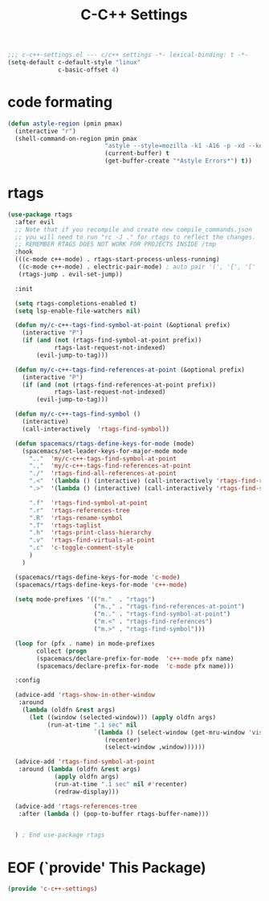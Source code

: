 #+TITLE: C-C++ Settings

#+begin_src emacs-lisp
;;; c-c++-settings.el --- c/c++ settings -*- lexical-binding: t -*-
(setq-default c-default-style "linux"
              c-basic-offset 4)
#+end_src

* code formating
#+begin_src emacs-lisp
(defun astyle-region (pmin pmax)
  (interactive "r")
  (shell-command-on-region pmin pmax
                           "astyle --style=mozilla -k1 -A16 -p -xd --keep-one-line-blocks " ;; add options here...
                           (current-buffer) t
                           (get-buffer-create "*Astyle Errors*") t))
#+end_src

* rtags
#+begin_src emacs-lisp
(use-package rtags
  :after evil
  ;; Note that if you recompile and create new compile_commands.json
  ;; you will need to run "rc -J ." for rtags to reflect the changes.
  ;; REMEMBER RTAGS DOES NOT WORK FOR PROJECTS INSIDE /tmp
  :hook 
  (((c-mode c++-mode) . rtags-start-process-unless-running)
   ((c-mode c++-mode) . electric-pair-mode) ; auto pair '(', '{', '['
   (rtags-jump . evil-set-jump))
    
  :init
  
  (setq rtags-completions-enabled t)
  (setq lsp-enable-file-watchers nil) 

  (defun my/c-c++-tags-find-symbol-at-point (&optional prefix)
    (interactive "P")
    (if (and (not (rtags-find-symbol-at-point prefix))
             rtags-last-request-not-indexed)
        (evil-jump-to-tag)))

  (defun my/c-c++-tags-find-references-at-point (&optional prefix)
    (interactive "P")
    (if (and (not (rtags-find-references-at-point prefix))
             rtags-last-request-not-indexed)
        (evil-jump-to-tag)))

  (defun my/c-c++-tags-find-symbol ()
    (interactive)
    (call-interactively  'rtags-find-symbol))

  (defun spacemacs/rtags-define-keys-for-mode (mode)
    (spacemacs/set-leader-keys-for-major-mode mode
      ".."  'my/c-c++-tags-find-symbol-at-point
      ".,"  'my/c-c++-tags-find-references-at-point
      "./"  'rtags-find-all-references-at-point
      ".<"  '(lambda () (interactive) (call-interactively 'rtags-find-references))
      ".>"  '(lambda () (interactive) (call-interactively 'rtags-find-symbol))

      ".f"  'rtags-find-symbol-at-point
      ".r"  'rtags-references-tree
      ".R"  'rtags-rename-symbol
      ".T"  'rtags-taglist
      ".h"  'rtags-print-class-hierarchy
      ".v"  'rtags-find-virtuals-at-point
      ".c"  'c-toggle-comment-style
      )
    )

  (spacemacs/rtags-define-keys-for-mode 'c-mode)
  (spacemacs/rtags-define-keys-for-mode 'c++-mode)

  (setq mode-prefixes '(("m."  . "rtags")
                        ("m.," . "rtags-find-references-at-point")
                        ("m.." . "rtags-find-symbol-at-point")
                        ("m.<" . "rtags-find-references")
                        ("m.>" . "rtags-find-symbol")))
  
  (loop for (pfx . name) in mode-prefixes
        collect (progn
        (spacemacs/declare-prefix-for-mode  'c++-mode pfx name)
        (spacemacs/declare-prefix-for-mode  'c-mode pfx name)))

  :config

  (advice-add 'rtags-show-in-other-window
   :around
    (lambda (oldfn &rest args)
      (let ((window (selected-window))) (apply oldfn args)
           (run-at-time ".1 sec" nil
                        `(lambda () (select-window (get-mru-window 'visible nil t))
                           (recenter)
                           (select-window ,window))))))

  (advice-add 'rtags-find-symbol-at-point 
   :around (lambda (oldfn &rest args)
             (apply oldfn args)
             (run-at-time ".1 sec" nil #'recenter)
             (redraw-display)))

  (advice-add 'rtags-references-tree 
   :after (lambda () (pop-to-buffer rtags-buffer-name)))


  ) ; End use-package rtags
#+end_src

* EOF (`provide' This Package)
#+begin_src emacs-lisp
(provide 'c-c++-settings)
#+end_src
